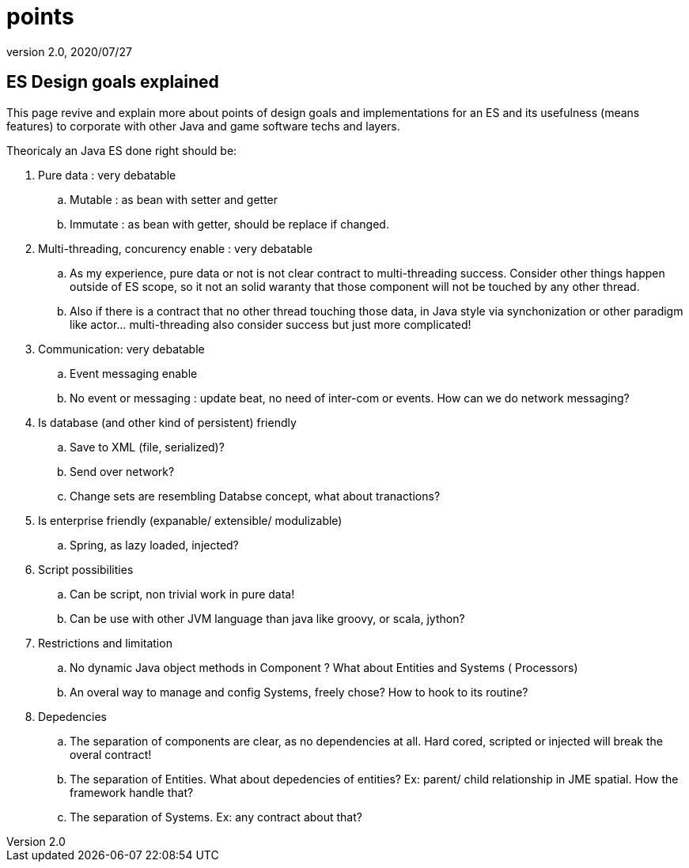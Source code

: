 = points
:revnumber: 2.0
:revdate: 2020/07/27



== ES Design goals explained

This page revive and explain more about points of design goals and implementations for an ES and its usefulness (means features) to corporate with other Java and game software techs and layers.

Theoricaly an Java ES done right should be:

.  Pure data : very debatable
..  Mutable : as bean with setter and getter
..  Immutate : as bean with getter, should be replace if changed.

.  Multi-threading, concurency enable : very debatable
..  As my experience, pure data or not is not clear contract to multi-threading success. Consider other things happen outside of ES scope, so it not an solid waranty that those component will not be touched by any other thread.
..  Also if there is a contract that no other thread touching those data, in Java style via synchonization or other paradigm like actor… multi-threading also consider success but just more complicated!

.  Communication: very debatable
..  Event messaging enable
..  No event or messaging : update beat, no need of inter-com or events. How can we do network messaging?

.  Is database (and other kind of persistent) friendly
..  Save to XML (file, serialized)?
..  Send over network?
..  Change sets are resembling Databse concept, what about tranactions?

.  Is enterprise friendly (expanable/ extensible/ modulizable)
..  Spring, as lazy loaded, injected?

.  Script possibilities
..  Can be script, non trivial work in pure data!
..  Can be use with other JVM language than java like groovy, or scala, jython?

.  Restrictions and limitation
..  No dynamic Java object methods in Component ? What about Entities and Systems ( Processors)
..  An overal way to manage and config Systems, freely chose? How to hook to its routine?

.  Depedencies
..  The separation of components are clear, as no dependencies at all. Hard cored, scripted or injected will break the overal contract!
..  The separation of Entities. What about depedencies of entities? Ex: parent/ child relationship in JME spatial. How the framework handle that?
..  The separation of Systems. Ex: any contract about that?
